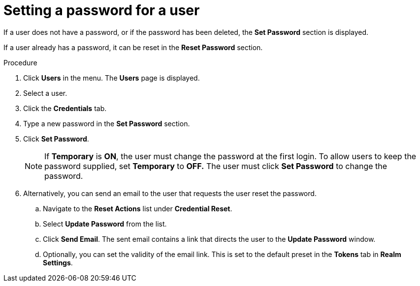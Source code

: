 // Module included in the following assemblies:
//
// server_admin/topics/users.adoc

[id="proc-setting-password-user_{context}"]
= Setting a password for a user

[role="_abstract"]
If a user does not have a password, or if the password has been deleted, the *Set Password* section is displayed.

If a user already has a password, it can be reset in the *Reset Password* section.

.Procedure
. Click *Users* in the menu. The *Users* page is displayed.
. Select a user.
. Click the *Credentials* tab.
. Type a new password in the *Set Password* section.
. Click *Set Password*.
+
NOTE: If *Temporary* is *ON*, the user must change the password at the first login. To allow users to keep the password supplied, set *Temporary* to *OFF.*  The user must click *Set Password* to change the password.
+
. Alternatively, you can send an email to the user that requests the user reset the password.  
.. Navigate to the *Reset Actions* list under *Credential Reset*.
.. Select *Update Password* from the list.
.. Click *Send Email*. The sent email contains a link that directs the user to the *Update Password* window.
.. Optionally, you can set the validity of the email link. This is set to the default preset in the *Tokens* tab in *Realm Settings*.
